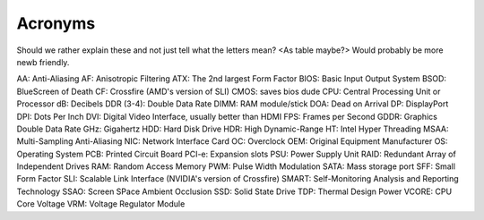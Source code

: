 Acronyms
========

Should we rather explain these and not just tell what the letters mean? <As table maybe?>
Would probably be more newb friendly.


AA: Anti-Aliasing
AF: Anisotropic Filtering
ATX: The 2nd largest Form Factor
BIOS: Basic Input Output System
BSOD: BlueScreen of Death
CF: Crossfire (AMD's version of SLI)
CMOS: saves bios dude
CPU: Central Processing Unit or Processor
dB: Decibels
DDR (3-4): Double Data Rate
DIMM: RAM module/stick
DOA: Dead on Arrival
DP: DisplayPort
DPI: Dots Per Inch
DVI: Digital Video Interface, usually better than HDMI
FPS: Frames per Second
GDDR: Graphics Double Data Rate
GHz: Gigahertz
HDD: Hard Disk Drive
HDR: High Dynamic-Range
HT: Intel Hyper Threading
MSAA: Multi-Sampling Anti-Aliasing
NIC: Network Interface Card
OC: Overclock
OEM: Original Equipment Manufacturer
OS: Operating System
PCB: Printed Circuit Board
PCI-e: Expansion slots
PSU: Power Supply Unit
RAID: Redundant Array of Independent Drives
RAM: Random Access Memory
PWM: Pulse Width Modulation
SATA: Mass storage port
SFF: Small Form Factor
SLI: Scalable Link Interface (NVIDIA's version of Crossfire)
SMART: Self-Monitoring Analysis and Reporting Technology
SSAO: Screen SPace Ambient Occlusion
SSD: Solid State Drive
TDP: Thermal Design Power
VCORE: CPU Core Voltage
VRM: Voltage Regulator Module





